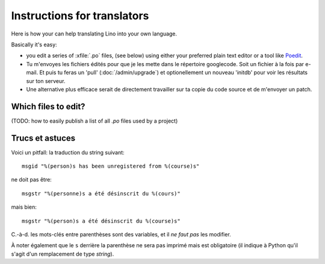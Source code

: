============================
Instructions for translators
============================

Here is how your can help translating Lino into your own language.

Basically it's easy: 

- you edit a series of :xfile:`.po` files, 
  (see below) using either your preferred plain text editor 
  or a tool like `Poedit <http://www.poedit.net>`_.

- Tu m'envoyes les fichiers édités pour que je les mette dans 
  le répertoire googlecode. Soit un fichier à la fois par e-mail.
  Et puis tu feras un 'pull' (:doc:`/admin/upgrade`) 
  et optionellement un nouveau 'initdb' pour voir les résultats sur ton serveur.
  
- Une alternative plus efficace serait de directement travailler sur ta copie 
  du code source et de m'envoyer un patch.
  
Which files to edit?
--------------------

(TODO: how to easily publish a list of all `.po` files used by a project)


Trucs et astuces
----------------

Voici un pitfall: la traduction du string suivant::

  msgid "%(person)s has been unregistered from %(course)s"
  
ne doit pas être::

  msgstr "%(personne)s a été désinscrit du %(cours)"

mais bien::

  msgstr "%(person)s a été désinscrit du %(course)s"

C.-à-d. les mots-clés entre parenthèses sont des variables, 
et il *ne faut pas* les modifier.

À noter également que le ``s`` derrière la parenthèse ne sera pas 
imprimé mais est obligatoire 
(il indique à Python qu'il s'agit d'un remplacement de type `string`).
